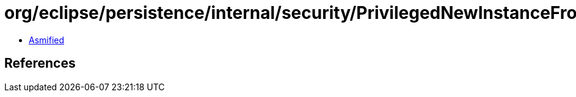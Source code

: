 = org/eclipse/persistence/internal/security/PrivilegedNewInstanceFromClass.class

 - link:PrivilegedNewInstanceFromClass-asmified.java[Asmified]

== References

